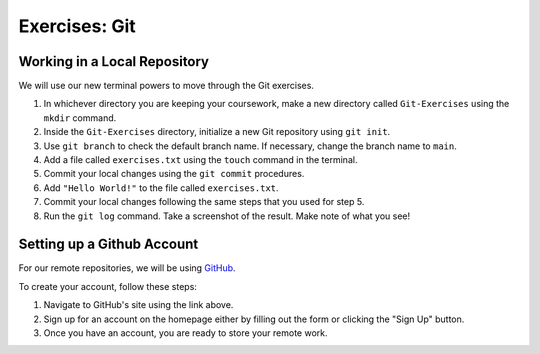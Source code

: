 Exercises: Git
==============

Working in a Local Repository
-----------------------------

We will use our new terminal powers to move through the Git exercises.

#. In whichever directory you are keeping your coursework, make a new directory called ``Git-Exercises`` using the ``mkdir`` command. 
#. Inside the ``Git-Exercises`` directory, initialize a new Git repository using ``git init``.
#. Use ``git branch`` to check the default branch name. If necessary, change the
   branch name to ``main``.
#. Add a file called ``exercises.txt`` using the ``touch`` command in the terminal.
#. Commit your local changes using the ``git commit`` procedures.
#. Add ``"Hello World!"`` to the file called ``exercises.txt``.
#. Commit your local changes following the same steps that you used for step 5.
#. Run the ``git log`` command. Take a screenshot of the result. Make note of
   what you see!

Setting up a Github Account
---------------------------

For our remote repositories, we will be using `GitHub <https://github.com/>`__. 

To create your account, follow these steps:

#. Navigate to GitHub's site using the link above.
#. Sign up for an account on the homepage either by filling out the form or clicking the "Sign Up" button.
#. Once you have an account, you are ready to store your remote work.

.. todo:: Add instructions for setting up a GitHub SSH key and/or PAT.
